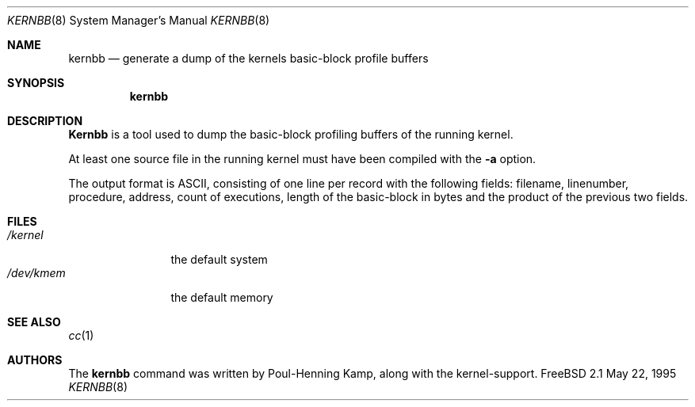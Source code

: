 .\" Copyright (c) 1983, 1991, 1993
.\"	The Regents of the University of California.  All rights reserved.
.\"
.\" Redistribution and use in source and binary forms, with or without
.\" modification, are permitted provided that the following conditions
.\" are met:
.\" 1. Redistributions of source code must retain the above copyright
.\"    notice, this list of conditions and the following disclaimer.
.\" 2. Redistributions in binary form must reproduce the above copyright
.\"    notice, this list of conditions and the following disclaimer in the
.\"    documentation and/or other materials provided with the distribution.
.\" 3. All advertising materials mentioning features or use of this software
.\"    must display the following acknowledgement:
.\"	This product includes software developed by the University of
.\"	California, Berkeley and its contributors.
.\" 4. Neither the name of the University nor the names of its contributors
.\"    may be used to endorse or promote products derived from this software
.\"    without specific prior written permission.
.\"
.\" THIS SOFTWARE IS PROVIDED BY THE REGENTS AND CONTRIBUTORS ``AS IS'' AND
.\" ANY EXPRESS OR IMPLIED WARRANTIES, INCLUDING, BUT NOT LIMITED TO, THE
.\" IMPLIED WARRANTIES OF MERCHANTABILITY AND FITNESS FOR A PARTICULAR PURPOSE
.\" ARE DISCLAIMED.  IN NO EVENT SHALL THE REGENTS OR CONTRIBUTORS BE LIABLE
.\" FOR ANY DIRECT, INDIRECT, INCIDENTAL, SPECIAL, EXEMPLARY, OR CONSEQUENTIAL
.\" DAMAGES (INCLUDING, BUT NOT LIMITED TO, PROCUREMENT OF SUBSTITUTE GOODS
.\" OR SERVICES; LOSS OF USE, DATA, OR PROFITS; OR BUSINESS INTERRUPTION)
.\" HOWEVER CAUSED AND ON ANY THEORY OF LIABILITY, WHETHER IN CONTRACT, STRICT
.\" LIABILITY, OR TORT (INCLUDING NEGLIGENCE OR OTHERWISE) ARISING IN ANY WAY
.\" OUT OF THE USE OF THIS SOFTWARE, EVEN IF ADVISED OF THE POSSIBILITY OF
.\" SUCH DAMAGE.
.\"
.\" $FreeBSD$
.\"
.Dd May 22, 1995
.Dt KERNBB 8
.Os FreeBSD 2.1
.Sh NAME
.Nm kernbb
.Nd generate a dump of the kernels basic-block profile buffers
.Sh SYNOPSIS
.Nm
.Sh DESCRIPTION
.Nm Kernbb
is a tool used to dump the basic-block profiling buffers of the running
kernel.
.Pp
At least one source file in the running kernel must have been compiled
with the
.Fl a
option.
.Pp
The output format is ASCII, consisting of one line per record with the
following fields: filename, linenumber, procedure, address, count
of executions, length of the basic-block in bytes and the product of
the previous two fields.
.Sh FILES
.Bl -tag -width /dev/kmemx -compact
.It Pa /kernel
the default system
.It Pa /dev/kmem
the default memory
.El
.Sh SEE ALSO
.Xr cc 1
.Sh AUTHORS
The
.Nm 
command was written by
.An Poul-Henning Kamp ,
along with the kernel-support.
